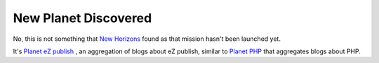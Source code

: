 New Planet Discovered
=====================

.. articleMetaData::
   :Where: Skien, Norway
   :Date: 20060119 0857 CET
   :Tags: cms, php, work

No, this is not something that `New Horizons`_ found as that mission hasn't been launched yet.

.. image:: /images/content/logo_planet.png
   :align: right

It's `Planet eZ publish`_ , an
aggregation of blogs about eZ publish, similar to `Planet PHP`_ that aggregates blogs
about PHP.


.. _`New Horizons`: http://www.nasa.gov/mission_pages/newhorizons/main/index.html
.. _`Planet eZ publish`: http://planetezpublish.org
.. _`Planet PHP`: http://planet-php.org


